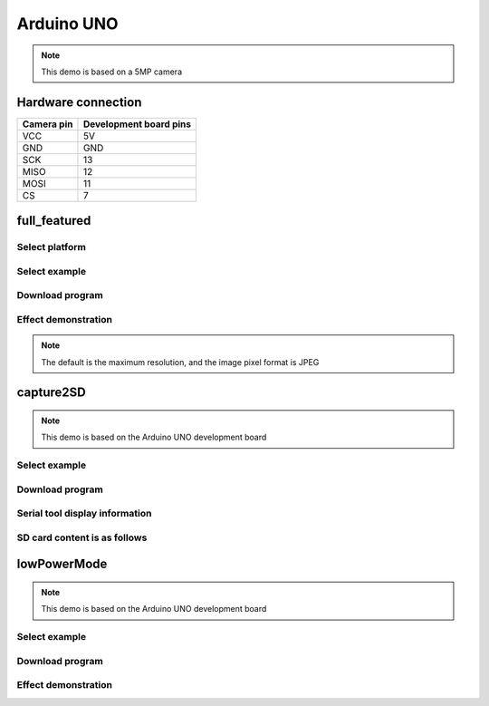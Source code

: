 Arduino UNO
==================
.. note::
    This demo is based on a 5MP camera

Hardware connection
******************************************

==========   =========================  
Camera pin   Development board pins    
==========   ========================= 
VCC          5V
GND          GND
SCK          13
MISO         12
MOSI         11
CS           7
==========   ========================= 

full_featured
*********************

Select platform
~~~~~~~~~~~~~~~~~~~~~~~~~~~~~~~

.. image:: /_static/images/ArduinoUNO/selectPlatform.bmp


Select example
~~~~~~~~~~~~~~~~~~~~~~~~~~~~~~~

.. image:: /_static/images/ArduinoUNO/selectExample.bmp

Download program
~~~~~~~~~~~~~~~~~~~~~~~~~~~~~~~

.. image:: /_static/images/ArduinoUNO/download.bmp


Effect demonstration
~~~~~~~~~~~~~~~~~~~~~~~~~~~~~~~

.. image:: /_static/images/ArduinoUNO/PcSoftware.jpg


.. note::
    The default is the maximum resolution, and the image pixel format is JPEG


capture2SD
*********************
.. note::
    This demo is based on the Arduino UNO development board

Select example
~~~~~~~~~~~~~~~~~~~~~~~~~~~~~~~

.. image:: /_static/images/ArduinoUNO/selectcapture2SDExample.bmp

Download program
~~~~~~~~~~~~~~~~~~~~~~~~~~~~~~~

.. image:: /_static/images/capture2SD/capture2SDDownload.bmp

Serial tool display information
~~~~~~~~~~~~~~~~~~~~~~~~~~~~~~~

.. image:: /_static/images/capture2SD/capture2SDUartResult.jpg

SD card content is as follows
~~~~~~~~~~~~~~~~~~~~~~~~~~~~~~~

.. image:: /_static/images/capture2SD/capture2SDResult.jpg



lowPowerMode
*********************
.. note::
    This demo is based on the Arduino UNO development board

Select example
~~~~~~~~~~~~~~~~~~~~~~~~~~~~~~~

.. image:: /_static/images/ArduinoUNO/selectlowPowerExample.bmp

Download program
~~~~~~~~~~~~~~~~~~~~~~~~~~~~~~~

.. image:: /_static/images/lowPowerMode/download.bmp

Effect demonstration
~~~~~~~~~~~~~~~~~~~~~~~~~~~~~~~

.. image:: /_static/images/lowPowerDown.bmp


